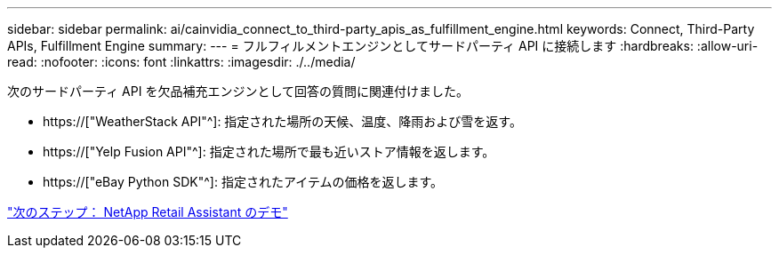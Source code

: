 ---
sidebar: sidebar 
permalink: ai/cainvidia_connect_to_third-party_apis_as_fulfillment_engine.html 
keywords: Connect, Third-Party APIs, Fulfillment Engine 
summary:  
---
= フルフィルメントエンジンとしてサードパーティ API に接続します
:hardbreaks:
:allow-uri-read: 
:nofooter: 
:icons: font
:linkattrs: 
:imagesdir: ./../media/


[role="lead"]
次のサードパーティ API を欠品補充エンジンとして回答の質問に関連付けました。

* https://["WeatherStack API"^]: 指定された場所の天候、温度、降雨および雪を返す。
* https://["Yelp Fusion API"^]: 指定された場所で最も近いストア情報を返します。
* https://["eBay Python SDK"^]: 指定されたアイテムの価格を返します。


link:cainvidia_netapp_retail_assistant_demonstration.html["次のステップ： NetApp Retail Assistant のデモ"]
